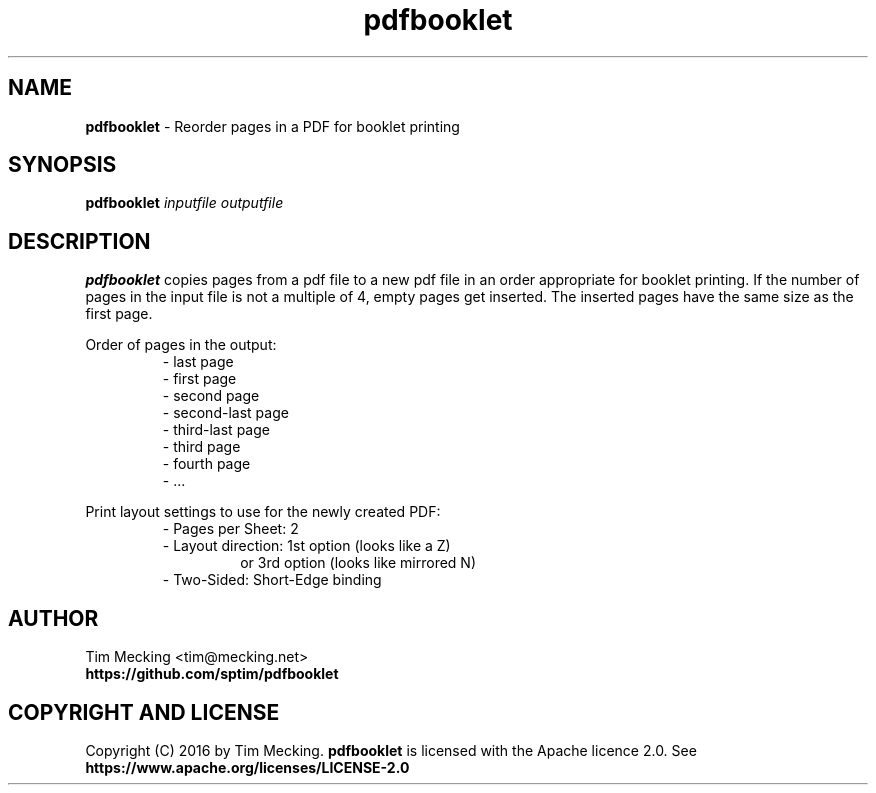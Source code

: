 .TH pdfbooklet 1 "December 2016" "PDF Booklet"
.SH NAME
.B pdfbooklet
\- Reorder pages in a PDF for booklet printing
.SH SYNOPSIS
.B pdfbooklet
.IR inputfile
.IR outputfile
.SH DESCRIPTION
.B pdfbooklet
copies pages from a pdf file to a new pdf file in an order appropriate for booklet printing.
If the number of pages in the input file is not a multiple of 4, empty pages get inserted.
The inserted pages have the same size as the first page.
.PP
Order of pages in the output:
.nf
.RS
\- last page
\- first page
\- second page
\- second-last page
\- third-last page
\- third page
\- fourth page
\- ...
.RE
.ff
.PP
Print layout settings to use for the newly created PDF:
.nf
.RS
\- Pages per Sheet: 2
\- Layout direction: 1st option (looks like a Z)
.RS
or 3rd option (looks like mirrored N)
.RE
\- Two-Sided: Short-Edge binding
.RE
.ff
.SH AUTHOR
.nf
Tim Mecking <tim@mecking.net>
.B https://github.com/sptim/pdfbooklet
.ff
.SH COPYRIGHT AND LICENSE
Copyright (C) 2016 by Tim Mecking.
.B pdfbooklet
is licensed with the Apache licence 2.0. See
.B https://www.apache.org/licenses/LICENSE-2.0
